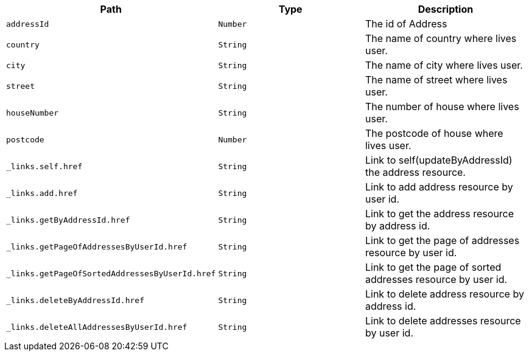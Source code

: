 |===
|Path|Type|Description

|`+addressId+`
|`+Number+`
|The id of Address

|`+country+`
|`+String+`
|The name of country where lives user.

|`+city+`
|`+String+`
|The name of city where lives user.

|`+street+`
|`+String+`
|The name of street where lives user.

|`+houseNumber+`
|`+String+`
|The number of house where lives user.

|`+postcode+`
|`+Number+`
|The postcode of house where lives user.

|`+_links.self.href+`
|`+String+`
|Link to self(updateByAddressId) the address resource.

|`+_links.add.href+`
|`+String+`
|Link to add address resource by user id.

|`+_links.getByAddressId.href+`
|`+String+`
|Link to get the address resource by address id.

|`+_links.getPageOfAddressesByUserId.href+`
|`+String+`
|Link to get the page of addresses resource by user id.

|`+_links.getPageOfSortedAddressesByUserId.href+`
|`+String+`
|Link to get the page of sorted addresses resource by user id.

|`+_links.deleteByAddressId.href+`
|`+String+`
|Link to delete address resource by address id.

|`+_links.deleteAllAddressesByUserId.href+`
|`+String+`
|Link to delete addresses resource by user id.

|===